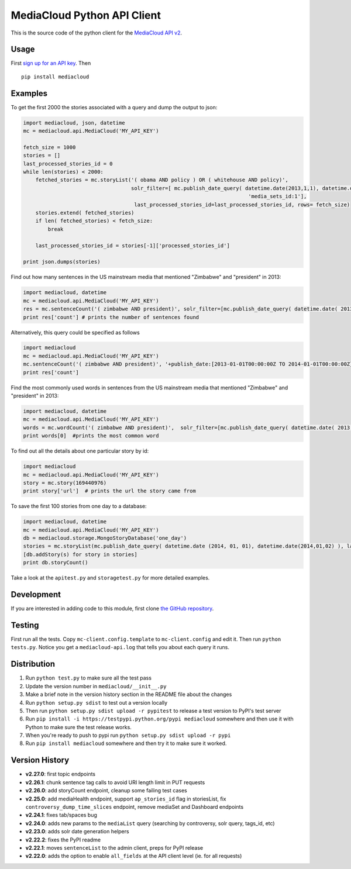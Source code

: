 MediaCloud Python API Client
============================

This is the source code of the python client for the `MediaCloud API
v2 <https://github.com/berkmancenter/mediacloud/blob/master/doc/api_2_0_spec/api_2_0_spec.md>`__.

Usage
-----

First `sign up for an API
key <https://core.mediacloud.org/login/register>`__. Then

::

    pip install mediacloud

Examples
--------

To get the first 2000 the stories associated with a query and dump the
output to json:

.. code:: python

    import mediacloud, json, datetime
    mc = mediacloud.api.MediaCloud('MY_API_KEY')

    fetch_size = 1000
    stories = []
    last_processed_stories_id = 0
    while len(stories) < 2000:
        fetched_stories = mc.storyList('( obama AND policy ) OR ( whitehouse AND policy)', 
                                       solr_filter=[ mc.publish_date_query( datetime.date(2013,1,1), datetime.date(2015,1,1)), 
                                                                             'media_sets_id:1'],
                                        last_processed_stories_id=last_processed_stories_id, rows= fetch_size)
        stories.extend( fetched_stories)
        if len( fetched_stories) < fetch_size:
            break
        
        last_processed_stories_id = stories[-1]['processed_stories_id']
        
    print json.dumps(stories)

Find out how many sentences in the US mainstream media that mentioned
"Zimbabwe" and "president" in 2013:

.. code:: python

    import mediacloud, datetime
    mc = mediacloud.api.MediaCloud('MY_API_KEY')
    res = mc.sentenceCount('( zimbabwe AND president)', solr_filter=[mc.publish_date_query( datetime.date( 2013, 1, 1), datetime.date( 2014, 1, 1) ), 'media_sets_id:1' ])
    print res['count'] # prints the number of sentences found

Alternatively, this query could be specified as follows

.. code:: python

    import mediacloud
    mc = mediacloud.api.MediaCloud('MY_API_KEY')
    mc.sentenceCount('( zimbabwe AND president)', '+publish_date:[2013-01-01T00:00:00Z TO 2014-01-01T00:00:00Z} AND +media_sets_id:1')
    print res['count']

Find the most commonly used words in sentences from the US mainstream
media that mentioned "Zimbabwe" and "president" in 2013:

.. code:: python

    import mediacloud, datetime
    mc = mediacloud.api.MediaCloud('MY_API_KEY')
    words = mc.wordCount('( zimbabwe AND president)',  solr_filter=[mc.publish_date_query( datetime.date( 2013, 1, 1), datetime.date( 2014, 1, 1) ), 'media_sets_id:1' ] )
    print words[0]  #prints the most common word

To find out all the details about one particular story by id:

.. code:: python

    import mediacloud
    mc = mediacloud.api.MediaCloud('MY_API_KEY')
    story = mc.story(169440976)
    print story['url']  # prints the url the story came from

To save the first 100 stories from one day to a database:

.. code:: python

    import mediacloud, datetime
    mc = mediacloud.api.MediaCloud('MY_API_KEY')
    db = mediacloud.storage.MongoStoryDatabase('one_day')
    stories = mc.storyList(mc.publish_date_query( datetime.date (2014, 01, 01), datetime.date(2014,01,02) ), last_processed_stories_id=0,rows=100)
    [db.addStory(s) for story in stories]
    print db.storyCount()

Take a look at the ``apitest.py`` and ``storagetest.py`` for more
detailed examples.

Development
-----------

If you are interested in adding code to this module, first clone `the
GitHub repository <https://github.com/c4fcm/MediaCloud-API-Client>`__.

Testing
-------

First run all the tests. Copy ``mc-client.config.template`` to
``mc-client.config`` and edit it. Then run ``python tests.py``. Notice
you get a ``mediacloud-api.log`` that tells you about each query it
runs.

Distribution
------------

1. Run ``python test.py`` to make sure all the test pass
2. Update the version number in ``mediacloud/__init__.py``
3. Make a brief note in the version history section in the README file
   about the changes
4. Run ``python setup.py sdist`` to test out a version locally
5. Then run ``python setup.py sdist upload -r pypitest`` to release a
   test version to PyPI's test server
6. Run ``pip install -i https://testpypi.python.org/pypi mediacloud``
   somewhere and then use it with Python to make sure the test release
   works.
7. When you're ready to push to pypi run
   ``python setup.py sdist upload -r pypi``
8. Run ``pip install mediacloud`` somewhere and then try it to make sure
   it worked.

Version History
---------------

-  **v2.27.0**: first topic endpoints
-  **v2.26.1**: chunk sentence tag calls to avoid URI length limit in
   PUT requests
-  **v2.26.0**: add storyCount endpoint, cleanup some failing test cases
-  **v2.25.0**: add mediaHealth endpoint, support ``ap_stories_id`` flag
   in storiesList, fix ``controversy_dump_time_slices`` endpoint, remove
   mediaSet and Dashboard endpoints
-  **v2.24.1**: fixes tab/spaces bug
-  **v2.24.0**: adds new params to the ``mediaList`` query (searching by
   controversy, solr query, tags\_id, etc)
-  **v2.23.0**: adds solr date generation helpers
-  **v2.22.2**: fixes the PyPI readme
-  **v2.22.1**: moves ``sentenceList`` to the admin client, preps for
   PyPI release
-  **v2.22.0**: adds the option to enable ``all_fields`` at the API
   client level (ie. for all requests)

